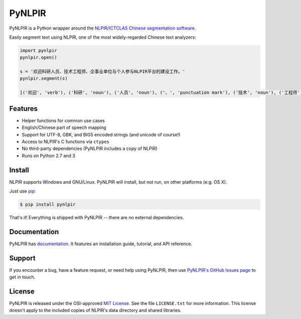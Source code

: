 PyNLPIR
=======

PyNLPIR is a Python wrapper around the
`NLPIR/ICTCLAS Chinese segmentation software <http://nlpir.org>`_.

Easily segment text using NLPIR, one of the most widely-regarded Chinese text
analyzers:

.. code:: python

    import pynlpir
    pynlpir.open()

    s = '欢迎科研人员、技术工程师、企事业单位与个人参与NLPIR平台的建设工作。'
    pynlpir.segment(s)

    [('欢迎', 'verb'), ('科研', 'noun'), ('人员', 'noun'), ('、', 'punctuation mark'), ('技术', 'noun'), ('工程师', 'noun'), ('、', 'punctuation mark'), ('企事业', 'noun'), ('单位', 'noun'), ('与', 'conjunction'), ('个人', 'noun'), ('参与', 'verb'), ('NLPIR', 'noun'), ('平台', 'noun'), ('的', 'particle'), ('建设', 'verb'), ('工作', 'verb'), ('。', 'punctuation mark')]

Features
--------

* Helper functions for common use cases
* English/Chinese part of speech mapping
* Support for UTF-8, GBK, and BIG5 encoded strings (and unicode of course!)
* Access to NLPIR's C functions via ``ctypes``
* No third-party dependencies (PyNLPIR includes a copy of NLPIR)
* Runs on Python 2.7 and 3

Install
-------

NLPIR supports Windows and GNU/Linux. PyNLPIR will install, but not run, on other
platforms (e.g. OS X).

Just use `pip <http://www.pip-installer.org/>`_:

.. code:: bash

    $ pip install pynlpir

That's it! Everything is shipped with PyNLPIR -- there are no external dependencies.

Documentation
-------------

PyNLPIR has `documentation <http://pynlpir.readthedocs.org>`_. It features an
installation guide, tutorial, and API reference.

Support
-------

If you encounter a bug, have a feature request, or need help using PyNLPIR, then use
`PyNLPIR's GitHub Issues page <https://github.com/tsroten/pynlpir/issues>`_ to
get in touch.

License
-------

PyNLPIR is released under the OSI-approved
`MIT License <http://opensource.org/licenses/MIT>`_. See the file ``LICENSE.txt``
for more information. This license doesn't apply to the included copies of NLPIR's
data directory and shared libraries.
